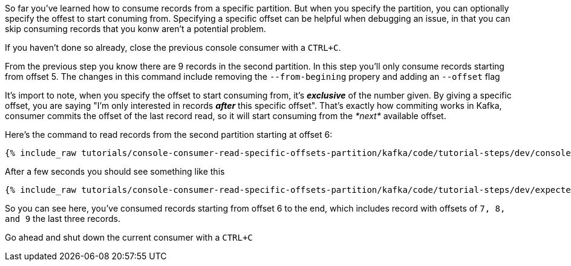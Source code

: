 So far you've learned how to consume records from a specific partition. But when you specify the partition, you can optionally specify the offest to start conuming from.  Specifying a specific offset can be helpful when debugging an issue, in that you can skip consuming records that you konw aren't a potential problem.

If you haven't done so already, close the previous console consumer with a `CTRL+C`.

From the previous step you know there are 9 records in the second partition.  In this step you'll only consume records starting from offset 5. The changes in this command include removing the `--from-begining` propery and adding an `--offset` flag

It's import to note, when you specify the offset to start consuming from, it's _**exclusive**_ of the number given.  By giving a specific offset, you are saying "I'm only interested in records _**after**_ this specific offset".  That's exactly how commiting works in Kafka, consumer commits the offset of the last record read, so it will start consuming from the _*next*_ available offset.

Here's the command to read records from the second partition starting at offset 6:

+++++
<pre class="snippet"><code class="shell">{% include_raw tutorials/console-consumer-read-specific-offsets-partition/kafka/code/tutorial-steps/dev/console-consumer-keys-partition-offset.sh %}</code></pre>
+++++

After a few seconds you should see something like this

+++++
<pre class="snippet"><code class="shell">{% include_raw tutorials/console-consumer-read-specific-offsets-partition/kafka/code/tutorial-steps/dev/expected-output-step-three.txt %}</code></pre>
+++++

So you can see here, you've consumed records starting from offset 6 to the end, which includes record with offsets of `7, 8, and 9` the last three records.

Go ahead and shut down the current consumer with a `CTRL+C`
